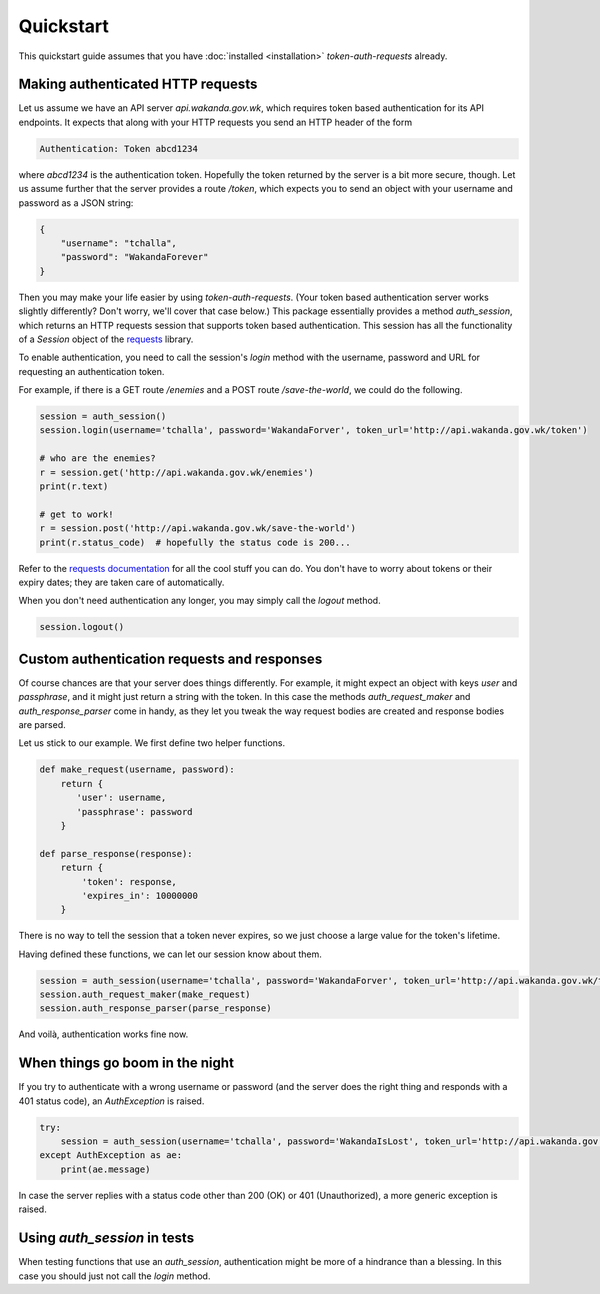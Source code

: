 Quickstart
==========

This quickstart guide assumes that you have :doc:`installed <installation>` `token-auth-requests` already.

Making authenticated HTTP requests
----------------------------------

Let us assume we have an API server `api.wakanda.gov.wk`, which requires token based authentication for its API endpoints. It expects that along with your HTTP requests you send an HTTP header of the form

.. code-block:: http

   Authentication: Token abcd1234

where `abcd1234` is the authentication token. Hopefully the token returned by the server is a bit more secure, though. Let us assume further that the server provides a route `/token`, which expects you to send an object with your username and password as a JSON string:

.. code-block:: json

   {
       "username": "tchalla",
       "password": "WakandaForever"
   }

Then you may make your life easier by using `token-auth-requests`. (Your token based authentication server works slightly differently? Don't worry, we'll cover that case below.) This package essentially provides a method `auth_session`, which returns an HTTP requests session that supports token based authentication. This session has all the functionality of a `Session` object of the `requests <http://docs.python-requests.org/>`_ library.

To enable authentication, you need to call the session's `login` method with the username, password and URL for requesting an authentication token.

For example, if there is a GET route `/enemies` and a POST route `/save-the-world`, we could do the following.

.. code-block:: python

   session = auth_session()
   session.login(username='tchalla', password='WakandaForver', token_url='http://api.wakanda.gov.wk/token')

   # who are the enemies?
   r = session.get('http://api.wakanda.gov.wk/enemies')
   print(r.text)

   # get to work!
   r = session.post('http://api.wakanda.gov.wk/save-the-world')
   print(r.status_code)  # hopefully the status code is 200...

Refer to the `requests documentation <http://docs.python-requests.org/>`_ for all the cool stuff you can do. You don't have to worry about tokens or their expiry dates; they are taken care of automatically.

When you don't need authentication any longer, you may simply call the `logout` method.

.. code-block:: python
   
   session.logout()

Custom authentication requests and responses
--------------------------------------------

Of course chances are that your server does things differently. For example, it might expect an object with keys `user` and `passphrase`, and it might just return a string with the token. In this case the methods `auth_request_maker` and `auth_response_parser` come in handy, as they let you tweak the way request bodies are created and response bodies are parsed.

Let us stick to our example. We first define two helper functions.

.. code-block:: python
   
   def make_request(username, password):
       return {
          'user': username,
          'passphrase': password
       }
   
   def parse_response(response):
       return {
           'token': response,
           'expires_in': 10000000
       }

There is no way to tell the session that a token never expires, so we just choose a large value for the token's lifetime.

Having defined these functions, we can let our session know about them.

.. code-block:: python
   
   session = auth_session(username='tchalla', password='WakandaForver', token_url='http://api.wakanda.gov.wk/token')
   session.auth_request_maker(make_request)
   session.auth_response_parser(parse_response)

And voilà, authentication works fine now.

When things go boom in the night
--------------------------------

If you try to authenticate with a wrong username or password (and the server does the right thing and responds with a 401 status code), an `AuthException` is raised.

.. code-block:: python

   try:
       session = auth_session(username='tchalla', password='WakandaIsLost', token_url='http://api.wakanda.gov.wk/token')
   except AuthException as ae:
       print(ae.message)

In case the server replies with a status code other than 200 (OK) or 401 (Unauthorized), a more generic exception is raised.

Using `auth_session` in tests
-----------------------------

When testing functions that use an `auth_session`, authentication might be more of a hindrance than a blessing. In this case you should just not call the `login` method.


